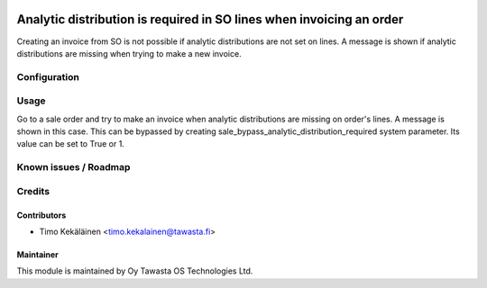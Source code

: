.. image:: https://img.shields.io/badge/licence-AGPL--3-blue.svg
   :target: http://www.gnu.org/licenses/agpl-3.0-standalone.html
   :alt: License: AGPL-3

=====================================================================
Analytic distribution is required in SO lines when invoicing an order
=====================================================================

Creating an invoice from SO is not possible if analytic distributions are not
set on lines.  A message is shown if analytic distributions are missing when
trying to make a new invoice.

Configuration
=============

Usage
=====
Go to a sale order and try to make an invoice when analytic distributions are
missing on order's lines. A message is shown in this case. This can be bypassed
by creating sale_bypass_analytic_distribution_required system parameter.  Its
value can be set to True or 1.

Known issues / Roadmap
======================

Credits
=======

Contributors
------------

* Timo Kekäläinen <timo.kekalainen@tawasta.fi>

Maintainer
----------

.. image:: http://tawasta.fi/templates/tawastrap/images/logo.png
   :alt: Oy Tawasta OS Technologies Ltd.
   :target: http://tawasta.fi/

This module is maintained by Oy Tawasta OS Technologies Ltd.
